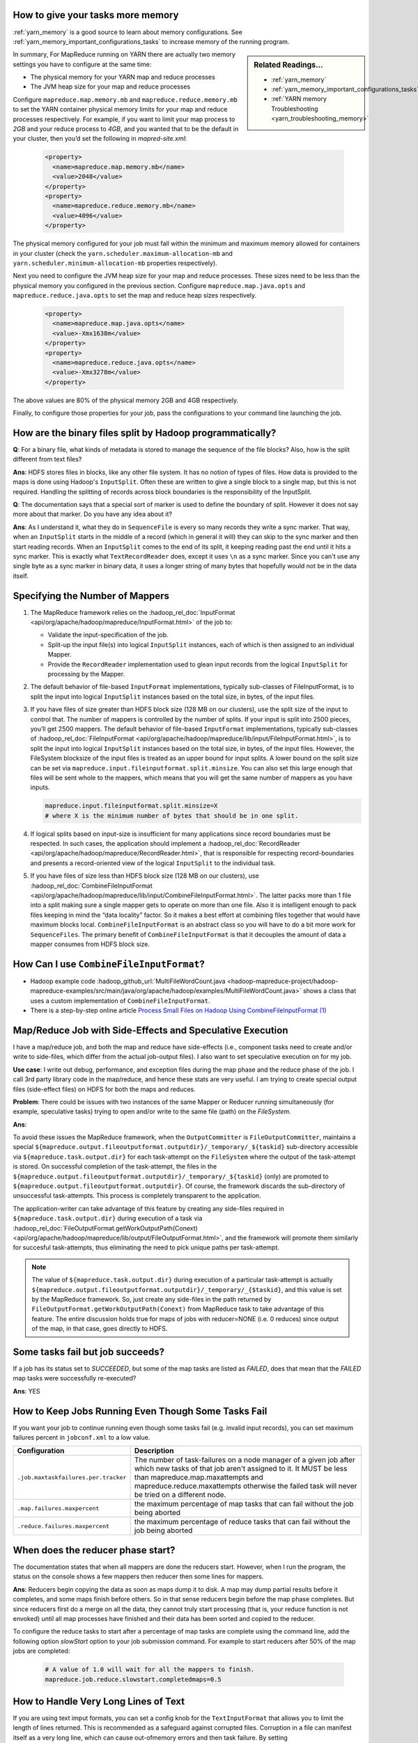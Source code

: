..  _mapreduce_faq_runtime_increase_job_memory:

How to give your tasks more memory
==================================

:ref:`yarn_memory` is a good source to learn about memory configurations. See :ref:`yarn_memory_important_configurations_tasks` to increase memory of the running program.


.. sidebar:: Related Readings...

    * :ref:`yarn_memory`
    * :ref:`yarn_memory_important_configurations_tasks`
    * :ref:`YARN memory Troubleshooting <yarn_troubleshooting_memory>`


In summary, For MapReduce running on YARN there are actually two memory settings you have to configure at the same time:

* The physical memory for your YARN map and reduce processes
* The JVM heap size for your map and reduce processes


Configure ``mapreduce.map.memory.mb`` and ``mapreduce.reduce.memory.mb`` to set the YARN container physical memory limits for your map and reduce processes respectively. For example, if you want to limit your map process to `2GB` and your reduce process to `4GB`, and you wanted that to be the default in your cluster, then you’d set the following in `mapred-site.xml`:

  .. code-block:: xml

      <property>
        <name>mapreduce.map.memory.mb</name>
        <value>2048</value>
      </property>
      <property>
        <name>mapreduce.reduce.memory.mb</name>
        <value>4096</value>
      </property>

The physical memory configured for your job must fall within the minimum and maximum memory allowed for containers in your cluster (check the ``yarn.scheduler.maximum-allocation-mb`` and ``yarn.scheduler.minimum-allocation-mb`` properties respectively).

Next you need to configure the JVM heap size for your map and reduce processes. These sizes need to be less than the physical memory you configured in the previous section. Configure ``mapreduce.map.java.opts`` and ``mapreduce.reduce.java.opts`` to set the map and reduce heap sizes respectively. 

  .. code-block:: xml

      <property>
        <name>mapreduce.map.java.opts</name>
        <value>-Xmx1638m</value>
      </property>
      <property>
        <name>mapreduce.reduce.java.opts</name>
        <value>-Xmx3278m</value>
      </property>

The above values are 80% of the physical memory 2GB and 4GB respectively.

Finally, to configure those properties for your job, pass the configurations to your command line launching the job.

  .. include:: /common/yarn/memory/yarn-memory-appmaster-conf.rst

How are the binary files split by Hadoop programmatically?
==========================================================

**Q**: For a binary file, what kinds of metadata is stored to manage the sequence of the file blocks? Also, how is the split different from text files?

**Ans**: HDFS stores files in blocks, like any other file system. It has no notion of types of files. How data is provided to the maps is done using Hadoop's ``InputSplit``. Often these are written to give a single block to a single map, but this is not required. Handling the splitting of records across block boundaries is the responsibility of the InputSplit.

**Q**: The documentation says that a special sort of marker is used to define the boundary of split. However it does not say more about that marker. Do you have any idea about it?

**Ans**: As I understand it, what they do in ``SequenceFile`` is every so many records they write a sync marker. That way, when an ``InputSplit`` starts in the middle of a record (which in general it will) they can skip to the sync marker and then start reading records. When an ``InputSplit`` comes to the end of its split, it keeping reading past the end until it hits a sync marker.
This is exactly what ``TextRecordReader`` does, except it uses ``\n`` as a sync marker.
Since you can't use any single byte as a sync marker in binary data, it uses a longer string of many bytes that hopefully would not be in the data itself.

.. _runtime-qa-part-02-number-of-mappers:

Specifying the Number of Mappers
=================================

#. The MapReduce framework relies on the :hadoop_rel_doc:`InputFormat <api/org/apache/hadoop/mapreduce/InputFormat.html>` of the job to:

   * Validate the input-specification of the job.
   * Split-up the input file(s) into logical ``InputSplit`` instances, each of which is then assigned to an individual Mapper.
   * Provide the ``RecordReader`` implementation used to glean input records from the logical ``InputSplit`` for processing by the Mapper.
  
#. The default behavior of file-based ``InputFormat`` implementations, typically sub-classes of FileInputFormat, is to split the input into logical ``InputSplit`` instances based on the total size, in bytes, of the input files.
#. If you have files of size greater than HDFS block size (128 MB on our clusters), use the split size of the input to control that. The number of mappers is controlled by the number of splits. If your input is split into 2500 pieces, you’ll get 2500 mappers. The default behavior of file-based ``InputFormat`` implementations, typically sub-classes of :hadoop_rel_doc:`FileInputFormat <api/org/apache/hadoop/mapreduce/lib/input/FileInputFormat.html>`, is to split the input into logical ``InputSplit`` instances based on the total size, in bytes, of the input files. However, the FileSystem blocksize of the input files is treated as an upper bound for input splits. A lower bound on the split size can be set via ``mapreduce.input.fileinputformat.split.minsize``. You can also set this large enough that files will be sent whole to the mappers, which means that you will get the same number of mappers as you have inputs.
   
   .. code-block:: bash

      mapreduce.input.fileinputformat.split.minsize=X
      # where X is the minimum number of bytes that should be in one split.

#. If logical splits based on input-size is insufficient for many applications since record boundaries must be respected. In such cases, the application should implement a :hadoop_rel_doc:`RecordReader <api/org/apache/hadoop/mapreduce/RecordReader.html>`, that is responsible for respecting record-boundaries and presents a record-oriented view of the logical ``InputSplit`` to the individual task.

#. If you have files of size less than HDFS block size (128 MB on our clusters), use :hadoop_rel_doc:`CombineFileInputFormat <api/org/apache/hadoop/mapreduce/lib/input/CombineFileInputFormat.html>`. The latter packs more than 1 file into a split making sure a single mapper gets to operate on more than one file. Also it is intelligent enough to pack files keeping in mind the “data locality” factor. So it makes a best effort at combining files together that would have maximum blocks local. ``CombineFileInputFormat`` is an abstract class so you will have to do a bit more work for ``SequenceFiles``. The primary benefit of ``CombineFileInputFormat`` is that it decouples the amount of data a mapper consumes from HDFS block size.


How Can I use ``CombineFileInputFormat``?
=========================================

- Hadoop example code :hadoop_github_url:`MultiFileWordCount.java <hadoop-mapreduce-project/hadoop-mapreduce-examples/src/main/java/org/apache/hadoop/examples/MultiFileWordCount.java>` shows a class that uses a custom implementation of ``CombineFileInputFormat``.
- There is a step-by-step online article `Process Small Files on Hadoop Using CombineFileInputFormat (1) <http://www.idryman.org/blog/2013/09/22/process-small-files-on-hadoop-using-combinefileinputformat-1/>`_


Map/Reduce Job with Side-Effects and Speculative Execution
==========================================================

I have a map/reduce job, and both the map and reduce have side-effects (i.e., component tasks need to create and/or write to side-files, which differ from the actual job-output files). I also want to set speculative execution on for my job.

**Use case**: I write out debug, performance, and exception files during the map phase and the reduce phase of the job. I call 3rd party library code in the map/reduce, and hence these stats are very useful. I am trying to create special output files (side-effect files) on HDFS for both the maps and reduces.

**Problem**: There could be issues with two instances of the same Mapper or Reducer running simultaneously (for example, speculative tasks) trying to open and/or write to the same file (path) on the `FileSystem`. 

**Ans**:

To avoid these issues the MapReduce framework, when the ``OutputCommitter`` is ``FileOutputCommitter``, maintains a special ``${mapreduce.output.fileoutputformat.outputdir}/_temporary/_${taskid}`` sub-directory accessible via ``${mapreduce.task.output.dir}`` for each task-attempt on the ``FileSystem`` where the output of the task-attempt is stored. On successful completion of the task-attempt, the files in the ``${mapreduce.output.fileoutputformat.outputdir}/_temporary/_${taskid}`` (only) are promoted to ``${mapreduce.output.fileoutputformat.outputdir}``. Of course, the framework discards the sub-directory of unsuccessful task-attempts. This process is completely transparent to the application.

The application-writer can take advantage of this feature by creating any side-files required in ``${mapreduce.task.output.dir}`` during execution of a task via :hadoop_rel_doc:`FileOutputFormat.getWorkOutputPath(Conext) <api/org/apache/hadoop/mapreduce/lib/output/FileOutputFormat.html>`, and the framework will promote them similarly for succesful task-attempts, thus eliminating the need to pick unique paths per task-attempt.


.. note:: The value of ``${mapreduce.task.output.dir}`` during execution of a particular task-attempt is actually ``${mapreduce.output.fileoutputformat.outputdir}/_temporary/_{$taskid}``, and this value is set by the MapReduce framework. So, just create any side-files in the path returned by ``FileOutputFormat.getWorkOutputPath(Conext)`` from MapReduce task to take advantage of this feature.
          The entire discussion holds true for maps of jobs with reducer=NONE (i.e. 0 reduces) since output of the map, in that case, goes directly to HDFS.


Some tasks fail but job succeeds?
=================================

If a job has its status set to `SUCCEEDED`, but some of the map tasks are listed as `FAILED`, does that mean that the `FAILED` map tasks were successfully re-executed?

**Ans**: YES

How to Keep Jobs Running Even Though Some Tasks Fail
====================================================

If you want your job to continue running even though some tasks fail (e.g. invalid input records), you can set maximum failures percent in ``jobconf.xml`` to a low value.

+--------------------------------------+--------------------------------------------------------------------------------------------------------------------------------------------------------------------------------------------------------------------------------------------------------------------------+
|             Configuration            |                                                                                                                                Description                                                                                                                               |
+======================================+==========================================================================================================================================================================================================================================================================+
| ``.job.maxtaskfailures.per.tracker`` | The number of task-failures on a node manager of a given job after which new tasks of that job aren't assigned to it. It MUST be less than mapreduce.map.maxattempts and mapreduce.reduce.maxattempts otherwise the failed task will never be tried on a different node. |
+--------------------------------------+--------------------------------------------------------------------------------------------------------------------------------------------------------------------------------------------------------------------------------------------------------------------------+
| ``.map.failures.maxpercent``         | the maximum percentage of map tasks that can fail without the job being aborted                                                                                                                                                                                          |
+--------------------------------------+--------------------------------------------------------------------------------------------------------------------------------------------------------------------------------------------------------------------------------------------------------------------------+
| ``.reduce.failures.maxpercent``      | the maximum percentage of reduce tasks that can fail without the job being aborted                                                                                                                                                                                       |
+--------------------------------------+--------------------------------------------------------------------------------------------------------------------------------------------------------------------------------------------------------------------------------------------------------------------------+

When does the reducer phase start?
==================================

The documentation states that when all mappers are done the reducers start. However, when I run the program, the status on the console shows a few mappers then reducer then some lines for mappers.

**Ans**: Reducers begin copying the data as soon as maps dump it to disk. A map may dump partial results before it completes, and some maps finish before others. So in that sense reducers begin before the map phase completes. But since reducers first do a merge on all the data, they cannot truly start processing (that is, your reduce function is not envoked) until all map processes have finished and their data has been sorted and copied to the reducer.

To configure the reduce tasks to start after a percentage of map tasks are complete using the command line, add the following option `slowStart` option to your job submission command. For example to start reducers after 50% of the map jobs are completed:

  .. code-block:: bash

     # A value of 1.0 will wait for all the mappers to finish.
     mapreduce.job.reduce.slowstart.completedmaps=0.5
    


How to Handle Very Long Lines of Text
=====================================

If you are using text imput formats, you can set a config knob for the ``TextInputFormat`` that allows you to limit the length of lines returned.
This is recommended as a safeguard against corrupted files. Corruption in a file can manifest itself as a very long line, which can cause out-ofmemory errors and then task failure. By setting ``mapreduce.input.linerecordreader.line.maxlength`` to a value in bytes that fits in memory (and is comfortably greater than the length of lines in your input data), you ensure that the record reader will skip the (long) corrupt lines without the task failing. This can help protect you from an occasional missing newline without the complexities of bad record.

See :hadoop_rel_doc:`quick instructions to skip bad records <hadoop-mapreduce-client/hadoop-mapreduce-client-core/MapReduceTutorial.html#Reducer>`.


Performance tuning guidelines for Map/Reduce jobs
==================================================

.. todo:: find page MapRedPerfTuningReferenceDocument

Document for performance analysis of Map/Reduce job : `MapRedPerfTuningReferenceDocument <https://twiki.corp.yahoo.com/view/Grid/MapRedPerfTuningReferenceDocument>`_. Another `document available from AMD <https://developer.amd.com/wordpress/media/2012/10/Hadoop_Tuning_Guide-Version5.pdf>`_.

Data Join Using Map/Reduce
==========================

.. todo:: find page DataJoinUsingMapReduce

Is the join program described in `DataJoinUsingMapReduce <https://twiki.corp.yahoo.com/view/Grid/DataJoinUsingMapReduce>`_ generic for joining any two text files, or is it ULT specific? If it's generic, could the description of it be made generic?

See hadoop datajoin utility. ``$HADOOP_HOME/src/contrib/data_join``